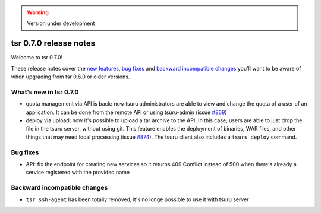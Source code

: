 .. warning::

    Version under development

=======================
tsr 0.7.0 release notes
=======================

Welcome to tsr 0.7.0!

These release notes cover the `new features`_, `bug fixes`_ and `backward
incompatible changes`_ you'll want to be aware of when upgrading from tsr 0.6.0
or older versions.

.. _`new features`: `What's new in tsr 0.7.0`_

What's new in tsr 0.7.0
=======================

- quota management via API is back: now tsuru administrators are able to view
  and change the quota of a user of an application. It can be done from the
  remote API or using tsuru-admin (issue `#869
  <https://github.com/tsuru/tsuru/issues/869>`_)
- deploy via upload: now it's possible to upload a tar archive to the API. In
  this case, users are able to just drop the file in the tsuru server, without
  using git. This feature enables the deployment of binaries, WAR files, and
  other things that may need local processing (issue `#874
  <https://github.com/tsuru/tsuru/issues/874>`_). The tsuru client also
  includes a ``tsuru deploy`` command.

Bug fixes
=========

- API: fix the endpoint for creating new services so it returns 409 Conflict
  instead of 500 when there's already a service registered with the provided
  name

Backward incompatible changes
=============================

- ``tsr ssh-agent`` has been totally removed, it's no longe possible to use it
  with tsuru server
